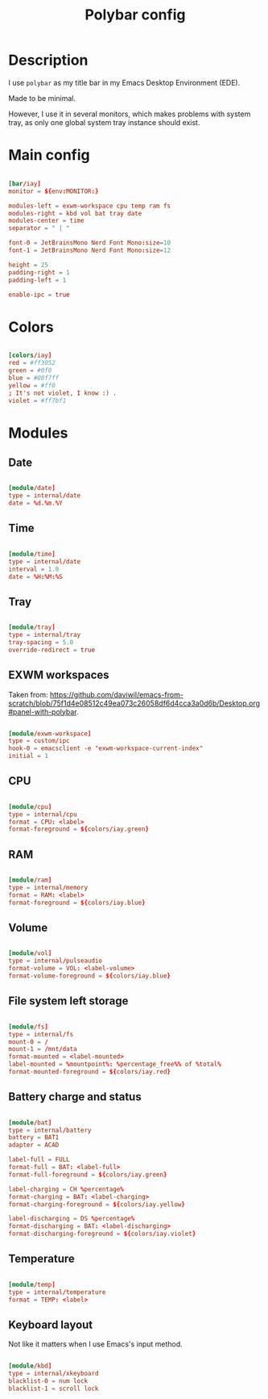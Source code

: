 #+TITLE: Polybar config
#+PROPERTY: header-args:conf :tangle ./export/polybar-config.ini :comments yes

* Description

I use =polybar= as my title bar in my Emacs Desktop Environment (EDE).

Made to be minimal.

However, I use it in several monitors, which makes problems with system tray, as only one global system tray instance should exist.

* Main config

#+begin_src conf

  [bar/iay]
  monitor = ${env:MONITOR:}

  modules-left = exwm-workspace cpu temp ram fs
  modules-right = kbd vol bat tray date
  modules-center = time
  separator = " | "

  font-0 = JetBrainsMono Nerd Font Mono:size=10
  font-1 = JetBrainsMono Nerd Font Mono:size=12

  height = 25
  padding-right = 1
  padding-left = 1

  enable-ipc = true

#+end_src

* Colors

#+begin_src conf

  [colors/iay]
  red = #ff3052
  green = #0f0
  blue = #00f7ff
  yellow = #ff0
  ; It's not violet, I know :) .
  violet = #ff7bf1

#+end_src

* Modules

** Date

#+begin_src conf

  [module/date]
  type = internal/date
  date = %d.%m.%Y

#+end_src

** Time

#+begin_src conf

  [module/time]
  type = internal/date
  interval = 1.0
  date = %H:%M:%S

#+end_src

** Tray

#+begin_src conf

  [module/tray]
  type = internal/tray
  tray-spacing = 5.0
  override-redirect = true

#+end_src

** EXWM workspaces

Taken from: [[https://github.com/daviwil/emacs-from-scratch/blob/75f1d4e08512c49ea073c26058df6d4cca3a0d6b/Desktop.org#panel-with-polybar]].

#+begin_src conf

  [module/exwm-workspace]
  type = custom/ipc
  hook-0 = emacsclient -e "exwm-workspace-current-index"
  initial = 1

#+end_src

** CPU

#+begin_src conf

  [module/cpu]
  type = internal/cpu
  format = CPU: <label>
  format-foreground = ${colors/iay.green}

#+end_src

** RAM

#+begin_src conf

  [module/ram]
  type = internal/memory
  format = RAM: <label>
  format-foreground = ${colors/iay.blue}

#+end_src

** Volume

#+begin_src conf

  [module/vol]
  type = internal/pulseaudio
  format-volume = VOL: <label-volume>
  format-volume-foreground = ${colors/iay.blue}

#+end_src

** File system left storage

#+begin_src conf

  [module/fs]
  type = internal/fs
  mount-0 = /
  mount-1 = /mnt/data
  format-mounted = <label-mounted>
  label-mounted = %mountpoint%: %percentage_free%% of %total%
  format-mounted-foreground = ${colors/iay.red}

#+end_src

** Battery charge and status

#+begin_src conf

  [module/bat]
  type = internal/battery
  battery = BAT1
  adapter = ACAD

  label-full = FULL
  format-full = BAT: <label-full>
  format-full-foreground = ${colors/iay.green}

  label-charging = CH %percentage%
  format-charging = BAT: <label-charging>
  format-charging-foreground = ${colors/iay.yellow}

  label-discharging = DS %percentage%
  format-discharging = BAT: <label-discharging>
  format-discharging-foreground = ${colors/iay.violet}

#+end_src

** Temperature

#+begin_src conf

  [module/temp]
  type = internal/temperature
  format = TEMP: <label>

#+end_src

** Keyboard layout

Not like it matters when I use Emacs's input method.

#+begin_src conf

  [module/kbd]
  type = internal/xkeyboard
  blacklist-0 = num lock
  blacklist-1 = scroll lock

#+end_src
